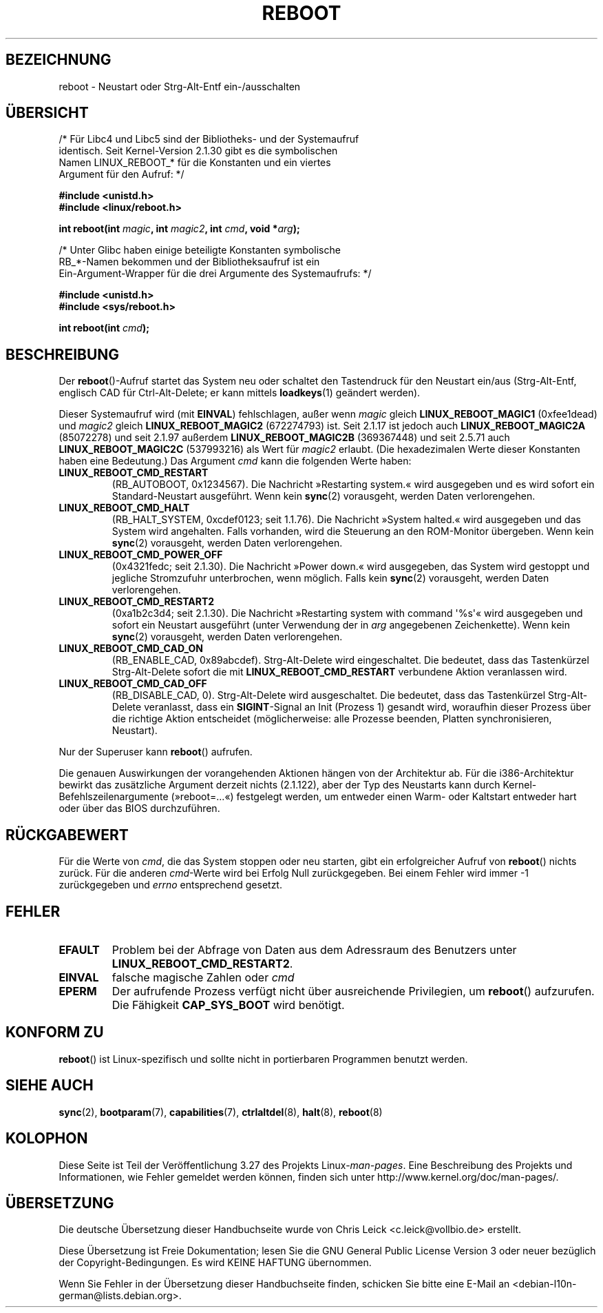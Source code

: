 .\" Copyright (c) 1998 Andries Brouwer (aeb@cwi.nl), 24 September 1998
.\"
.\" Permission is granted to make and distribute verbatim copies of this
.\" manual provided the copyright notice and this permission notice are
.\" preserved on all copies.
.\"
.\" Permission is granted to copy and distribute modified versions of this
.\" manual under the conditions for verbatim copying, provided that the
.\" entire resulting derived work is distributed under the terms of a
.\" permission notice identical to this one.
.\"
.\" Since the Linux kernel and libraries are constantly changing, this
.\" manual page may be incorrect or out-of-date.  The author(s) assume no
.\" responsibility for errors or omissions, or for damages resulting from
.\" the use of the information contained herein.  The author(s) may not
.\" have taken the same level of care in the production of this manual,
.\" which is licensed free of charge, as they might when working
.\" professionally.
.\"
.\" Formatted or processed versions of this manual, if unaccompanied by
.\" the source, must acknowledge the copyright and authors of this work.
.\" Modified, 27 May 2004, Michael Kerrisk <mtk.manpages@gmail.com>
.\"     Added notes on capability requirements
.\"
.\"*******************************************************************
.\"
.\" This file was generated with po4a. Translate the source file.
.\"
.\"*******************************************************************
.TH REBOOT 2 "11. Februar 2008" Linux Linux\-Programmierhandbuch
.SH BEZEICHNUNG
reboot \- Neustart oder Strg\-Alt\-Entf ein\-/ausschalten
.SH ÜBERSICHT
/* Für Libc4 und Libc5 sind der Bibliotheks\- und der Systemaufruf
   identisch. Seit Kernel\-Version 2.1.30 gibt es die symbolischen
   Namen LINUX_REBOOT_* für die Konstanten und ein viertes
   Argument für den Aufruf: */
.sp
\fB#include <unistd.h>\fP
.br
\fB#include <linux/reboot.h>\fP
.sp
\fBint reboot(int \fP\fImagic\fP\fB, int \fP\fImagic2\fP\fB, int \fP\fIcmd\fP\fB, void
*\fP\fIarg\fP\fB);\fP
.sp
/* Unter Glibc haben einige beteiligte Konstanten symbolische
   RB_*\-Namen bekommen und der Bibliotheksaufruf ist ein
   Ein\-Argument\-Wrapper für die drei Argumente des Systemaufrufs: */
.sp
\fB#include <unistd.h>\fP
.br
\fB#include <sys/reboot.h>\fP
.sp
\fBint reboot(int \fP\fIcmd\fP\fB);\fP
.SH BESCHREIBUNG
Der \fBreboot\fP()\-Aufruf startet das System neu oder schaltet den Tastendruck
für den Neustart ein/aus (Strg\-Alt\-Entf, englisch CAD für Ctrl\-Alt\-Delete;
er kann mittels \fBloadkeys\fP(1) geändert werden).
.PP
Dieser Systemaufruf wird (mit \fBEINVAL\fP) fehlschlagen, außer wenn \fImagic\fP
gleich \fBLINUX_REBOOT_MAGIC1\fP (0xfee1dead) und \fImagic2\fP gleich
\fBLINUX_REBOOT_MAGIC2\fP (672274793) ist. Seit 2.1.17 ist jedoch auch
\fBLINUX_REBOOT_MAGIC2A\fP (85072278) und seit 2.1.97 außerdem
\fBLINUX_REBOOT_MAGIC2B\fP (369367448) und seit 2.5.71 auch
\fBLINUX_REBOOT_MAGIC2C\fP (537993216) als Wert für \fImagic2\fP erlaubt. (Die
hexadezimalen Werte dieser Konstanten haben eine Bedeutung.) Das Argument
\fIcmd\fP kann die folgenden Werte haben:
.TP 
\fBLINUX_REBOOT_CMD_RESTART\fP
(RB_AUTOBOOT, 0x1234567). Die Nachricht »Restarting system.« wird ausgegeben
und es wird sofort ein Standard\-Neustart ausgeführt. Wenn kein \fBsync\fP(2)
vorausgeht, werden Daten verlorengehen.
.TP 
\fBLINUX_REBOOT_CMD_HALT\fP
(RB_HALT_SYSTEM, 0xcdef0123; seit 1.1.76). Die Nachricht »System halted.«
wird ausgegeben und das System wird angehalten. Falls vorhanden, wird die
Steuerung an den ROM\-Monitor übergeben. Wenn kein \fBsync\fP(2) vorausgeht,
werden Daten verlorengehen.
.TP 
\fBLINUX_REBOOT_CMD_POWER_OFF\fP
(0x4321fedc; seit 2.1.30). Die Nachricht »Power down.« wird ausgegeben, das
System wird gestoppt und jegliche Stromzufuhr unterbrochen, wenn
möglich. Falls kein \fBsync\fP(2) vorausgeht, werden Daten verlorengehen.
.TP 
\fBLINUX_REBOOT_CMD_RESTART2\fP
(0xa1b2c3d4; seit 2.1.30). Die Nachricht »Restarting system with command
\(aq%s\(aq« wird ausgegeben und sofort ein Neustart ausgeführt (unter
Verwendung der in \fIarg\fP angegebenen Zeichenkette). Wenn kein \fBsync\fP(2)
vorausgeht, werden Daten verlorengehen.
.TP 
\fBLINUX_REBOOT_CMD_CAD_ON\fP
(RB_ENABLE_CAD, 0x89abcdef). Strg\-Alt\-Delete wird eingeschaltet. Die
bedeutet, dass das Tastenkürzel Strg\-Alt\-Delete sofort die mit
\fBLINUX_REBOOT_CMD_RESTART\fP verbundene Aktion veranlassen wird.
.TP 
\fBLINUX_REBOOT_CMD_CAD_OFF\fP
(RB_DISABLE_CAD, 0). Strg\-Alt\-Delete wird ausgeschaltet. Die bedeutet, dass
das Tastenkürzel Strg\-Alt\-Delete veranlasst, dass ein \fBSIGINT\fP\-Signal an
Init (Prozess 1) gesandt wird, woraufhin dieser Prozess über die richtige
Aktion entscheidet (möglicherweise: alle Prozesse beenden, Platten
synchronisieren, Neustart).
.LP
Nur der Superuser kann \fBreboot\fP() aufrufen.
.LP
Die genauen Auswirkungen der vorangehenden Aktionen hängen von der
Architektur ab. Für die i386\-Architektur bewirkt das zusätzliche Argument
derzeit nichts (2.1.122), aber der Typ des Neustarts kann durch
Kernel\-Befehlszeilenargumente (»reboot=...«) festgelegt werden, um entweder
einen Warm\- oder Kaltstart entweder hart oder über das BIOS durchzuführen.
.SH RÜCKGABEWERT
Für die Werte von \fIcmd\fP, die das System stoppen oder neu starten, gibt ein
erfolgreicher Aufruf von \fBreboot\fP() nichts zurück. Für die anderen
\fIcmd\fP\-Werte wird bei Erfolg Null zurückgegeben. Bei einem Fehler wird immer
\-1 zurückgegeben und \fIerrno\fP entsprechend gesetzt.
.SH FEHLER
.TP 
\fBEFAULT\fP
Problem bei der Abfrage von Daten aus dem Adressraum des Benutzers unter
\fBLINUX_REBOOT_CMD_RESTART2\fP.
.TP 
\fBEINVAL\fP
falsche magische Zahlen oder \fIcmd\fP
.TP 
\fBEPERM\fP
Der aufrufende Prozess verfügt nicht über ausreichende Privilegien, um
\fBreboot\fP() aufzurufen. Die Fähigkeit \fBCAP_SYS_BOOT\fP wird benötigt.
.SH "KONFORM ZU"
\fBreboot\fP() ist Linux\-spezifisch und sollte nicht in portierbaren Programmen
benutzt werden.
.SH "SIEHE AUCH"
\fBsync\fP(2), \fBbootparam\fP(7), \fBcapabilities\fP(7), \fBctrlaltdel\fP(8),
\fBhalt\fP(8), \fBreboot\fP(8)
.SH KOLOPHON
Diese Seite ist Teil der Veröffentlichung 3.27 des Projekts
Linux\-\fIman\-pages\fP. Eine Beschreibung des Projekts und Informationen, wie
Fehler gemeldet werden können, finden sich unter
http://www.kernel.org/doc/man\-pages/.

.SH ÜBERSETZUNG
Die deutsche Übersetzung dieser Handbuchseite wurde von
Chris Leick <c.leick@vollbio.de>
erstellt.

Diese Übersetzung ist Freie Dokumentation; lesen Sie die
GNU General Public License Version 3 oder neuer bezüglich der
Copyright-Bedingungen. Es wird KEINE HAFTUNG übernommen.

Wenn Sie Fehler in der Übersetzung dieser Handbuchseite finden,
schicken Sie bitte eine E-Mail an <debian-l10n-german@lists.debian.org>.
